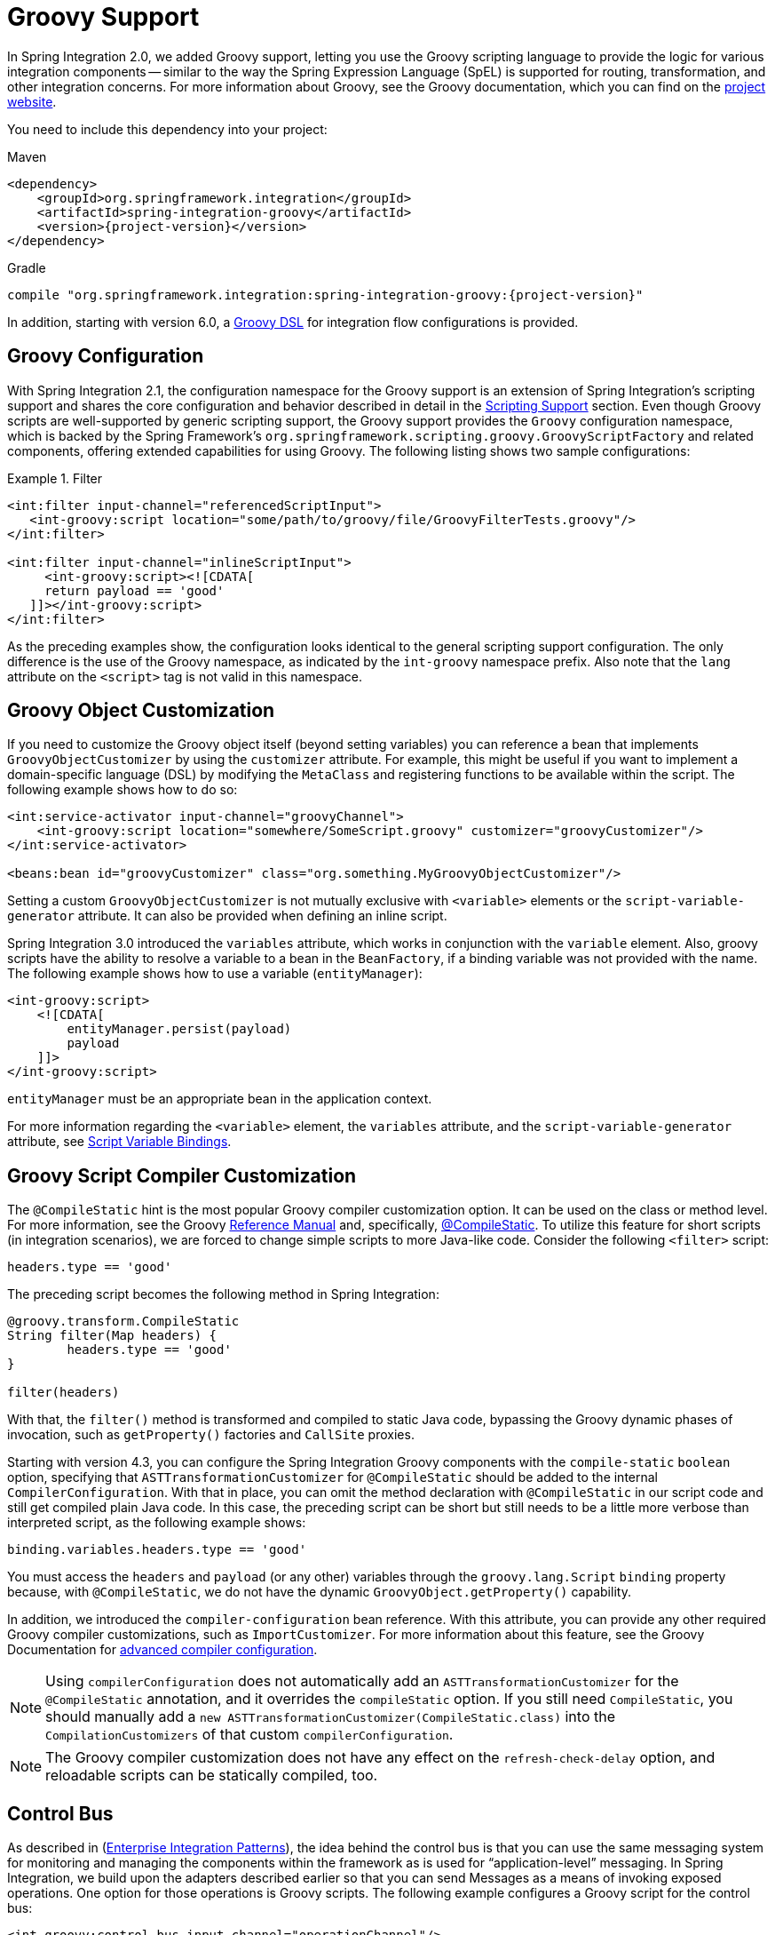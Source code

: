 [[groovy]]
= Groovy Support

In Spring Integration 2.0, we added Groovy support, letting you use the Groovy scripting language to provide the logic for various integration components -- similar to the way the Spring Expression Language (SpEL) is supported for routing, transformation, and other integration concerns.
For more information about Groovy, see the Groovy documentation, which you can find on the https://groovy-lang.org/[project website].

You need to include this dependency into your project:

====
[source, xml, subs="normal", role="primary"]
.Maven
----
<dependency>
    <groupId>org.springframework.integration</groupId>
    <artifactId>spring-integration-groovy</artifactId>
    <version>{project-version}</version>
</dependency>
----
[source, groovy, subs="normal", role="secondary"]
.Gradle
----
compile "org.springframework.integration:spring-integration-groovy:{project-version}"
----
====

In addition, starting with version 6.0, a <<./groovy-dsl.adoc#groovy-dsl,Groovy DSL>> for integration flow configurations is provided.

[[groovy-config]]
== Groovy Configuration

With Spring Integration 2.1, the configuration namespace for the Groovy support is an extension of Spring Integration's scripting support and shares the core configuration and behavior described in detail in the <<./scripting.adoc#scripting,Scripting Support>> section.
Even though Groovy scripts are well-supported by generic scripting support, the Groovy support provides the `Groovy` configuration namespace, which is backed by the Spring Framework's `org.springframework.scripting.groovy.GroovyScriptFactory` and related components, offering extended capabilities for using Groovy.
The following listing shows two sample configurations:

.Filter
====
[source,xml]
----
<int:filter input-channel="referencedScriptInput">
   <int-groovy:script location="some/path/to/groovy/file/GroovyFilterTests.groovy"/>
</int:filter>

<int:filter input-channel="inlineScriptInput">
     <int-groovy:script><![CDATA[
     return payload == 'good'
   ]]></int-groovy:script>
</int:filter>
----
====

As the preceding examples show, the configuration looks identical to the general scripting support configuration.
The only difference is the use of the Groovy namespace, as indicated by the `int-groovy` namespace prefix.
Also note that the `lang` attribute on the `<script>` tag is not valid in this namespace.

[[groovy-object-customization]]
== Groovy Object Customization

If you need to customize the Groovy object itself (beyond setting variables) you can reference a bean that implements `GroovyObjectCustomizer` by using the `customizer` attribute.
For example, this might be useful if you want to implement a domain-specific language (DSL) by modifying the `MetaClass` and registering functions to be available within the script.
The following example shows how to do so:

====
[source,xml]
----
<int:service-activator input-channel="groovyChannel">
    <int-groovy:script location="somewhere/SomeScript.groovy" customizer="groovyCustomizer"/>
</int:service-activator>

<beans:bean id="groovyCustomizer" class="org.something.MyGroovyObjectCustomizer"/>
----
====

Setting a custom `GroovyObjectCustomizer` is not mutually exclusive with `<variable>` elements or the `script-variable-generator` attribute.
It can also be provided when defining an inline script.

Spring Integration 3.0 introduced the `variables` attribute, which works in conjunction with the `variable` element.
Also, groovy scripts have the ability to resolve a variable to a bean in the `BeanFactory`, if a binding variable was not provided with the name.
The following example shows how to use a variable (`entityManager`):

====
[source,xml]
----
<int-groovy:script>
    <![CDATA[
        entityManager.persist(payload)
        payload
    ]]>
</int-groovy:script>
----
====

`entityManager` must be an appropriate bean in the application context.

For more information regarding the `<variable>` element, the `variables` attribute, and the `script-variable-generator` attribute, see  <<./scripting.adoc#scripting-script-variable-bindings,Script Variable Bindings>>.

[[groovy-script-compiler-customization]]
== Groovy Script Compiler Customization

The `@CompileStatic` hint is the most popular Groovy compiler customization option.
It can be used on the class or method level.
For more information, see the Groovy https://groovy-lang.org/metaprogramming.html#section-typechecked[Reference Manual] and, specifically, https://groovy-lang.org/metaprogramming.html#xform-CompileStatic[@CompileStatic].
To utilize this feature for short scripts (in integration scenarios), we are forced to change simple scripts to more Java-like code.
Consider the following `<filter>` script:

====
[source,groovy]
----
headers.type == 'good'
----
====

The preceding script becomes the following method in Spring Integration:

====
[source,groovy]
----
@groovy.transform.CompileStatic
String filter(Map headers) {
	headers.type == 'good'
}

filter(headers)
----
====

With that, the `filter()` method is transformed and compiled to static Java code, bypassing the Groovy
dynamic phases of invocation, such as `getProperty()` factories and `CallSite` proxies.

Starting with version 4.3, you can configure the Spring Integration Groovy components with the `compile-static` `boolean` option, specifying that `ASTTransformationCustomizer` for `@CompileStatic` should be added to the internal `CompilerConfiguration`.
With that in place, you can omit the method declaration with `@CompileStatic` in our script code and still get compiled plain Java code.
In this case, the preceding script can be short but still needs to be a little more verbose than interpreted script, as the following example shows:

====
[source,groovy]
----
binding.variables.headers.type == 'good'
----
====

You must access the `headers` and `payload` (or any other) variables through the `groovy.lang.Script` `binding` property because, with `@CompileStatic`, we do not have the  dynamic `GroovyObject.getProperty()` capability.

In addition, we introduced the `compiler-configuration` bean reference.
With this attribute, you can provide any other required Groovy compiler customizations, such as `ImportCustomizer`.
For more information about this feature, see the Groovy Documentation for https://melix.github.io/blog/2011/05/12/customizing_groovy_compilation_process.html[advanced compiler configuration].

NOTE: Using `compilerConfiguration` does not automatically add an `ASTTransformationCustomizer` for the `@CompileStatic` annotation, and it overrides the `compileStatic` option.
If you still need `CompileStatic`, you should manually add a `new ASTTransformationCustomizer(CompileStatic.class)` into the `CompilationCustomizers` of that custom `compilerConfiguration`.

NOTE: The Groovy compiler customization does not have any effect on the `refresh-check-delay` option, and reloadable scripts can be statically compiled, too.

[[groovy-control-bus]]
== Control Bus

As described in (https://www.enterpriseintegrationpatterns.com/ControlBus.html[Enterprise Integration Patterns]), the idea behind the control bus is that you can use the same messaging system for monitoring and managing the components within the framework as is used for "`application-level`" messaging.
In Spring Integration, we build upon the adapters described earlier so that you can send Messages as a means of invoking exposed operations.
One option for those operations is Groovy scripts.
The following example configures a Groovy script for the control bus:

====
[source,xml]
----
<int-groovy:control-bus input-channel="operationChannel"/>
----
====

The control bus has an input channel that can be accessed to invoke operations on the beans in the application context.

The Groovy control bus runs messages on the input channel as Groovy scripts.
It takes a message, compiles the body to a script, customizes it with a `GroovyObjectCustomizer`, and runs it.
The control bus' `MessageProcessor` exposes all beans in the application context that are annotated with `@ManagedResource` and implement Spring's `Lifecycle` interface or extend Spring's `CustomizableThreadCreator` base class (for example, several of the `TaskExecutor` and `TaskScheduler` implementations).

IMPORTANT: Be careful about using managed beans with custom scopes (such as 'request') in the Control Bus' command scripts, especially inside an asynchronous message flow.
If `MessageProcessor` of the control bus cannot expose a bean from the application context, you may end up with some `BeansException` during the command script's run.
For example, if a custom scope's context is not established, the attempt to get a bean within that scope triggers a `BeanCreationException`.

If you need to further customize the Groovy objects, you can also provide a reference to a bean that implements `GroovyObjectCustomizer` through the `customizer` attribute, as the following example shows:

[source,xml]
----
<int-groovy:control-bus input-channel="input"
        output-channel="output"
        customizer="groovyCustomizer"/>

<beans:bean id="groovyCustomizer" class="org.foo.MyGroovyObjectCustomizer"/>
----

